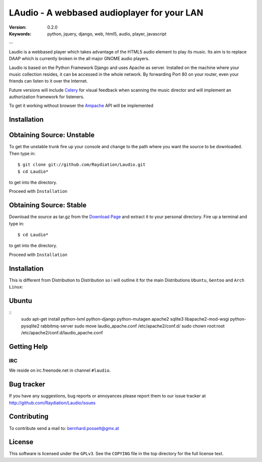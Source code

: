 ==============================================
 LAudio - A webbased audioplayer for your LAN
==============================================

:Version: 0.2.0
:Keywords: python, jquery, django, web, html5, audio, player, javascript

--

Laudio is a webbased player which takes advantage of the HTML5 audio
element to play its music.
Its aim is to replace DAAP which is currently broken in the all major GNOME
audio players.

Laudio is based on the Python Framework Django and uses Apache as server.
Installed on the machine where your music collection resides, it can be accessed
in the whole network. By forwarding Port 80 on your router,
even your friends can listen to it over the Internet.

Future versions will include `Celery`_ for visual feedback when scanning the music
director and will implement an authorization framework for listeners.

To get it working without browser the `Ampache`_ API will be implemented

Installation
============

Obtaining Source: Unstable
==========================

To get the unstable trunk fire up your console and change to the path where you
want the source to be downloaded. Then type in::
    $ git clone git://github.com/Raydiation/Laudio.git
    $ cd Laudio*
to get into the directory.

Proceed with ``Installation``

Obtaining Source: Stable
========================

Download the source as tar.gz from the `Download Page`_ and extract it to your
personal directory. Fire up a terminal and type in::
    $ cd Laudio*
to get into the directory.

Proceed with ``Installation``

Installation
============

This is different from Distribution to Distribution so i will outline it for the
main Distributions ``Ubuntu``, ``Gentoo`` and ``Arch Linux``:

Ubuntu
======

::
    sudo apt-get install python-lxml python-django python-mutagen apache2 sqlite3 libapache2-mod-wsgi python-pysqlite2 rabbitmq-server
    sudo move laudio_apache.conf /etc/apache2/conf.d/
    sudo chown root:root /etc/apache2/conf.d/laudio_apache.conf





.. _`Download Page`: http://github.com/Raydiation/Laudio/downloads
.. _`Celery`: http://github.com/ask/celery
.. _`Ampache`: http://ampache.org/

Getting Help
============

IRC
---

We reside on irc.freenode.net in channel ``#laudio``.


Bug tracker
===========

If you have any suggestions, bug reports or annoyances please report them
to our issue tracker at http://github.com/Raydiation/Laudio/issues

Contributing
============

To contribute send a mail to: bernhard.posselt@gmx.at

License
=======

This software is licensed under the ``GPLv3``. See the ``COPYING``
file in the top directory for the full license text.

